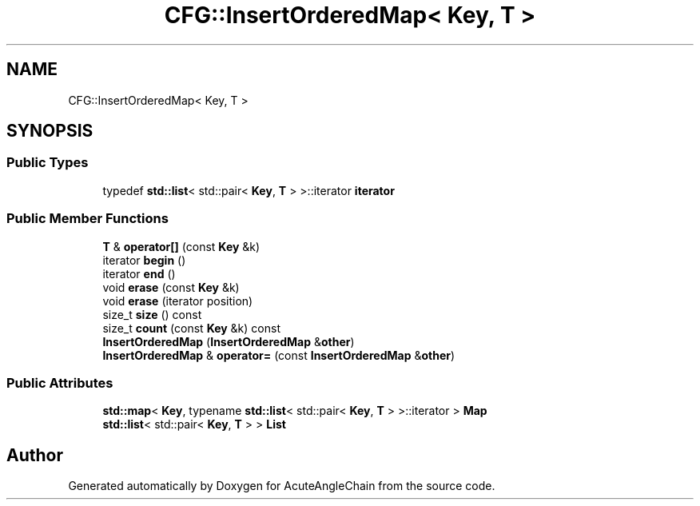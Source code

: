 .TH "CFG::InsertOrderedMap< Key, T >" 3 "Sun Jun 3 2018" "AcuteAngleChain" \" -*- nroff -*-
.ad l
.nh
.SH NAME
CFG::InsertOrderedMap< Key, T >
.SH SYNOPSIS
.br
.PP
.SS "Public Types"

.in +1c
.ti -1c
.RI "typedef \fBstd::list\fP< std::pair< \fBKey\fP, \fBT\fP > >::iterator \fBiterator\fP"
.br
.in -1c
.SS "Public Member Functions"

.in +1c
.ti -1c
.RI "\fBT\fP & \fBoperator[]\fP (const \fBKey\fP &k)"
.br
.ti -1c
.RI "iterator \fBbegin\fP ()"
.br
.ti -1c
.RI "iterator \fBend\fP ()"
.br
.ti -1c
.RI "void \fBerase\fP (const \fBKey\fP &k)"
.br
.ti -1c
.RI "void \fBerase\fP (iterator position)"
.br
.ti -1c
.RI "size_t \fBsize\fP () const"
.br
.ti -1c
.RI "size_t \fBcount\fP (const \fBKey\fP &k) const"
.br
.ti -1c
.RI "\fBInsertOrderedMap\fP (\fBInsertOrderedMap\fP &\fBother\fP)"
.br
.ti -1c
.RI "\fBInsertOrderedMap\fP & \fBoperator=\fP (const \fBInsertOrderedMap\fP &\fBother\fP)"
.br
.in -1c
.SS "Public Attributes"

.in +1c
.ti -1c
.RI "\fBstd::map\fP< \fBKey\fP, typename \fBstd::list\fP< std::pair< \fBKey\fP, \fBT\fP > >::iterator > \fBMap\fP"
.br
.ti -1c
.RI "\fBstd::list\fP< std::pair< \fBKey\fP, \fBT\fP > > \fBList\fP"
.br
.in -1c

.SH "Author"
.PP 
Generated automatically by Doxygen for AcuteAngleChain from the source code\&.

